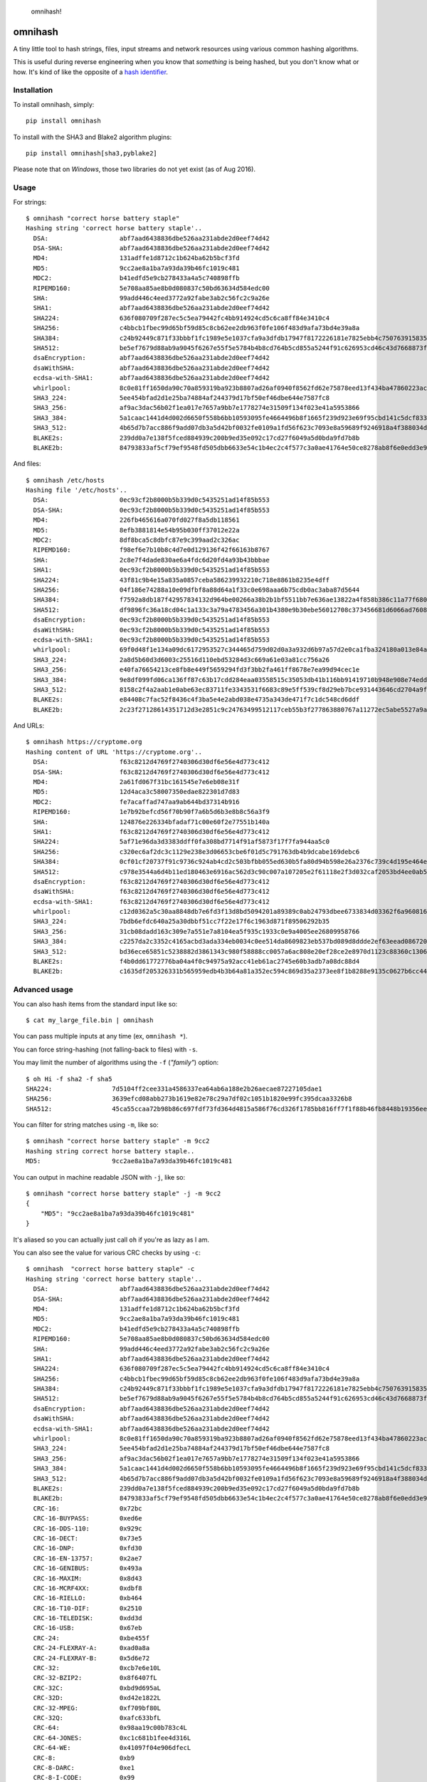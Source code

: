 .. figure:: http://i.imgur.com/IAAI2ll.png
   :alt: omnihash!

   omnihash!

omnihash |Build Status| |PyPI| |Python 2| |Python 3|
====================================================

A tiny little tool to hash strings, files, input streams and network
resources using various common hashing algorithms.

This is useful during reverse engineering when you know that *something*
is being hashed, but you don't know what or how. It's kind of like the
opposite of a `hash identifier <https://github.com/psypanda/hashID>`__.

Installation
------------

To install omnihash, simply:

::

    pip install omnihash

To install with the SHA3 and Blake2 algorithm plugins:

::

    pip install omnihash[sha3,pyblake2]

Please note that on *Windows*, those two libraries do not yet exist (as
of Aug 2016).

Usage
-----

For strings:

::

    $ omnihash "correct horse battery staple"
    Hashing string 'correct horse battery staple'..
      DSA:                   abf7aad6438836dbe526aa231abde2d0eef74d42
      DSA-SHA:               abf7aad6438836dbe526aa231abde2d0eef74d42
      MD4:                   131adffe1d8712c1b624ba62b5bcf3fd
      MD5:                   9cc2ae8a1ba7a93da39b46fc1019c481
      MDC2:                  b41edfd5e9cb278433a4a5c740898ffb
      RIPEMD160:             5e708aa85ae8b0d080837c50bd63634d584edc00
      SHA:                   99add446c4eed3772a92fabe3ab2c56fc2c9a26e
      SHA1:                  abf7aad6438836dbe526aa231abde2d0eef74d42
      SHA224:                636f080709f287ec5c5ea79442fc4bb914924cd5c6ca8ff84e3410c4
      SHA256:                c4bbcb1fbec99d65bf59d85c8cb62ee2db963f0fe106f483d9afa73bd4e39a8a
      SHA384:                c24b92449c871f33bbbf1fc1989e5e1037cfa9a3dfdb17947f8172226181e7825ebb4c750763915835bf125a590e05ae
      SHA512:                be5ef7679d88ab9a9045f6267e55f5e5784b4b8cd764b5cd855a5244f91c626953cd46c43d7668873fd6efbd3b221249315580031963472a078781fe046e62ae
      dsaEncryption:         abf7aad6438836dbe526aa231abde2d0eef74d42
      dsaWithSHA:            abf7aad6438836dbe526aa231abde2d0eef74d42
      ecdsa-with-SHA1:       abf7aad6438836dbe526aa231abde2d0eef74d42
      whirlpool:             8c0e81ff1650da90c70a859319ba923b8807ad26af0940f8562fd62e75878eed13f434ba47860223ac55d92d91a169b3f9a1cbd4f10f3fca1b877088e5675891
      SHA3_224:              5ee454bfad2d1e25ba74884af244379d17bf50ef46dbe644e7587fc8
      SHA3_256:              af9ac3dac56b02f1ea017e7657a9bb7e1778274e31509f134f023e41a5953866
      SHA3_384:              5a1caac1441d4d002d6650f558b6bb10593095fe4664496b8f1665f239d923e69f95cbd141c5dcf833770542ff2322e8
      SHA3_512:              4b65d7b7acc886f9add07db3a5d42bf0032fe0109a1fd56f623c7093e8a59689f9246918a4f388034ddf393231eaba0742b3dc1840e4556270a729ce56098f35
      BLAKE2s:               239dd0a7e138f5fced884939c200b9ed35e092c17cd27f6049a5d0bda9fd7b8b
      BLAKE2b:               84793833af5cf79ef9548fd505dbb6633e54c1b4ec2c4f577c3a0ae41764e50ce8278ab8f6e0edd3e90ab6ef0914ff0e49329e0703ecc2fb7fdac12a4823fea7

And files:

::

    $ omnihash /etc/hosts
    Hashing file '/etc/hosts'..
      DSA:                   0ec93cf2b8000b5b339d0c5435251ad14f85b553
      DSA-SHA:               0ec93cf2b8000b5b339d0c5435251ad14f85b553
      MD4:                   226fb465616a070fd027f8a5db118561
      MD5:                   8efb3881814e54b95b030ff37012e22a
      MDC2:                  8df8bca5c8dbfc87e9c399aad2c326ac
      RIPEMD160:             f98ef6e7b10b8c4d7e0d129136f42f66163b8767
      SHA:                   2c8e7f4dade830ae6a4fdc6d20fd4a93b43bbbae
      SHA1:                  0ec93cf2b8000b5b339d0c5435251ad14f85b553
      SHA224:                43f81c9b4e15a835a0857ceba586239932210c718e8861b8235e4dff
      SHA256:                04f186e74288a10e09dfbf8a88d64a1f33c0e698aaa6b75cdb0ac3aba87d5644
      SHA384:                f7592a8db187f42957834132d964be00266a38b2b1bf5511bb7e636ae13822a4f858b386c11a77f680e34c49ca9cd8c1
      SHA512:                df9896fc36a18cd04c1a133c3a79a4783456a301b4380e9b30ebe56012708c373456681d6066ad7608f26cbcc147bd171cf57f1f9a6e977bf16295945e32047b
      dsaEncryption:         0ec93cf2b8000b5b339d0c5435251ad14f85b553
      dsaWithSHA:            0ec93cf2b8000b5b339d0c5435251ad14f85b553
      ecdsa-with-SHA1:       0ec93cf2b8000b5b339d0c5435251ad14f85b553
      whirlpool:             69f0d48f1e134a09dc6172953527c344465d759d02d0a3a932d6b97a57d2e0ca1fba324180a013e84a7e7cd912de1fb6e50deb15d05a56c27f8ec53d58c768c2
      SHA3_224:              2a8d5b60d3d6003c25516d110ebd53284d3c669a61e03a81cc756a26
      SHA3_256:              e40fa76654213ce8fb8e449f5659294fd3f3bb2fa461ff8678e7ea99d94cec1e
      SHA3_384:              9e8df099fd06ca136ff87c63b17cdd284eaa03558515c35053db41b116bb91419710b948e908e74edddc74ca9cd3b76f
      SHA3_512:              8158c2f4a2aab1e0abe63ec83711fe3343531f6683c89e5ff539cf8d29eb7bce931443646cd2704a9f1b901436741cc28d230bc58c5e98ed42b676fc15bfa354
      BLAKE2s:               e84408c7fac52f8436c4f3ba5e4e2abd038e4735a343de471f7c1dc548cd6ddf
      BLAKE2b:               2c23f27128614351712d3e2851c9c24763499512117ceb55b3f277863880767a11272ec5abe5527a9ae08cdea367264aa31b9160da148c00f732806200076954

And URLs:

::

    $ omnihash https://cryptome.org
    Hashing content of URL 'https://cryptome.org'..
      DSA:                   f63c8212d4769f2740306d30df6e56e4d773c412
      DSA-SHA:               f63c8212d4769f2740306d30df6e56e4d773c412
      MD4:                   2a61fd067f31bc161545e7e6eb08e31f
      MD5:                   12d4aca3c58007350edae822301d7d83
      MDC2:                  fe7acaffad747aa9ab644bd37314b916
      RIPEMD160:             1e7b92befcd56f70b90f7a6b5d6b3e8b8c56a3f9
      SHA:                   124876e226334bfadaf71c00e60f2e77551b140a
      SHA1:                  f63c8212d4769f2740306d30df6e56e4d773c412
      SHA224:                5af71e96da3d3383ddff0fa308bd7714f91af5873f17f7fa944aa5c0
      SHA256:                c320ec6af2dc3c1129e238e3d06653cbe6f01d5c791763db4b9dcabe169debc6
      SHA384:                0cf01cf20737f91c9736c924ab4cd2c503bfbb055ed630b5fa80d94b598e26a2376c739c4d195e464e2259c0cb4f6313
      SHA512:                c978e3544a6d4b11ed180463e6916ac562d3c90c007a107205e2f61118e2f3d032caf2053bd4ee0ab5c4a287279d0294dec4663ab2e3ed90e3e7312c2ae69abc
      dsaEncryption:         f63c8212d4769f2740306d30df6e56e4d773c412
      dsaWithSHA:            f63c8212d4769f2740306d30df6e56e4d773c412
      ecdsa-with-SHA1:       f63c8212d4769f2740306d30df6e56e4d773c412
      whirlpool:             c12d0362a5c30aa8848db7e6fd3f13d8bd5094201a89389c0ab24793dbee6733834d03362f6a960816abd450a900c016797996ac46e50af38bb02681054f30e7
      SHA3_224:              7bdb6efdc640a25a30dbbf51cc7f22e17f6c1963d871f89506292b35
      SHA3_256:              31cb08dadd163c309e7a551e7a8104ea5f935c1933c0e9a4005ee26809958766
      SHA3_384:              c2257da2c3352c4165acbd3ada334eb0034c0ee514da8609823eb537bd089d8ddde2ef63eead0867208f8c5d10f866b3
      SHA3_512:              bd36ece65851c5238882d3861343c980f58888cc0057a6ac808e20ef28ce2e8970d1123c88360c13064f3dbd332a10369df6b4be9483a9b8860b9d2156dd3e65
      BLAKE2s:               f4b0dd61772776ba04a4f0c94975a92acc41eb61ac2745e60b3adb7a08dc88d4
      BLAKE2b:               c1635df205326331b565959edb4b3b64a81a352ec594c869d35a2373ee8f1b8288e9135c0627b6cc44d54378a4b1f1fb39e124065644b7b9a62f57dd0e16e8ab2c23f27128614351712d3e2851c9c24763499512117ceb55b3f277863880767a11272ec5abe5527a9ae08cdea367264aa31b9160da148c00f732806200076954

Advanced usage
--------------

You can also hash items from the standard input like so:

::

    $ cat my_large_file.bin | omnihash

You can pass multiple inputs at any time (ex, ``omnihash *``).

You can force string-hashing (not falling-back to files) with ``-s``.

You may limit the number of algorithms using the ``-f`` (*"family"*)
option:

::

    $ oh Hi -f sha2 -f sha5
    SHA224:                7d5104ff2cee331a4586337ea64ab6a188e2b26aecae87227105dae1
    SHA256:                3639efcd08abb273b1619e82e78c29a7df02c1051b1820e99fc395dcaa3326b8
    SHA512:                45ca55ccaa72b98b86c697fdf73fd364d4815a586f76cd326f1785bb816ff7f1f88b46fb8448b19356ee788eb7d300b9392709a289428070b5810d9b5c2d440d

You can filter for string matches using ``-m``, like so:

::

    $ omnihash "correct horse battery staple" -m 9cc2
    Hashing string correct horse battery staple..
    MD5:                   9cc2ae8a1ba7a93da39b46fc1019c481

You can output in machine readable JSON with ``-j``, like so:

::

    $ omnihash "correct horse battery staple" -j -m 9cc2
    {
        "MD5": "9cc2ae8a1ba7a93da39b46fc1019c481"
    }

It's aliased so you can actually just call ``oh`` if you're as lazy as I
am.

You can also see the value for various CRC checks by using ``-c``:

::

    $ omnihash  "correct horse battery staple" -c
    Hashing string 'correct horse battery staple'..
      DSA:                   abf7aad6438836dbe526aa231abde2d0eef74d42
      DSA-SHA:               abf7aad6438836dbe526aa231abde2d0eef74d42
      MD4:                   131adffe1d8712c1b624ba62b5bcf3fd
      MD5:                   9cc2ae8a1ba7a93da39b46fc1019c481
      MDC2:                  b41edfd5e9cb278433a4a5c740898ffb
      RIPEMD160:             5e708aa85ae8b0d080837c50bd63634d584edc00
      SHA:                   99add446c4eed3772a92fabe3ab2c56fc2c9a26e
      SHA1:                  abf7aad6438836dbe526aa231abde2d0eef74d42
      SHA224:                636f080709f287ec5c5ea79442fc4bb914924cd5c6ca8ff84e3410c4
      SHA256:                c4bbcb1fbec99d65bf59d85c8cb62ee2db963f0fe106f483d9afa73bd4e39a8a
      SHA384:                c24b92449c871f33bbbf1fc1989e5e1037cfa9a3dfdb17947f8172226181e7825ebb4c750763915835bf125a590e05ae
      SHA512:                be5ef7679d88ab9a9045f6267e55f5e5784b4b8cd764b5cd855a5244f91c626953cd46c43d7668873fd6efbd3b221249315580031963472a078781fe046e62ae
      dsaEncryption:         abf7aad6438836dbe526aa231abde2d0eef74d42
      dsaWithSHA:            abf7aad6438836dbe526aa231abde2d0eef74d42
      ecdsa-with-SHA1:       abf7aad6438836dbe526aa231abde2d0eef74d42
      whirlpool:             8c0e81ff1650da90c70a859319ba923b8807ad26af0940f8562fd62e75878eed13f434ba47860223ac55d92d91a169b3f9a1cbd4f10f3fca1b877088e5675891
      SHA3_224:              5ee454bfad2d1e25ba74884af244379d17bf50ef46dbe644e7587fc8
      SHA3_256:              af9ac3dac56b02f1ea017e7657a9bb7e1778274e31509f134f023e41a5953866
      SHA3_384:              5a1caac1441d4d002d6650f558b6bb10593095fe4664496b8f1665f239d923e69f95cbd141c5dcf833770542ff2322e8
      SHA3_512:              4b65d7b7acc886f9add07db3a5d42bf0032fe0109a1fd56f623c7093e8a59689f9246918a4f388034ddf393231eaba0742b3dc1840e4556270a729ce56098f35
      BLAKE2s:               239dd0a7e138f5fced884939c200b9ed35e092c17cd27f6049a5d0bda9fd7b8b
      BLAKE2b:               84793833af5cf79ef9548fd505dbb6633e54c1b4ec2c4f577c3a0ae41764e50ce8278ab8f6e0edd3e90ab6ef0914ff0e49329e0703ecc2fb7fdac12a4823fea7
      CRC-16:                0x72bc
      CRC-16-BUYPASS:        0xed6e
      CRC-16-DDS-110:        0x929c
      CRC-16-DECT:           0x73e5
      CRC-16-DNP:            0xfd30
      CRC-16-EN-13757:       0x2ae7
      CRC-16-GENIBUS:        0x493a
      CRC-16-MAXIM:          0x8d43
      CRC-16-MCRF4XX:        0xdbf8
      CRC-16-RIELLO:         0xb464
      CRC-16-T10-DIF:        0x2510
      CRC-16-TELEDISK:       0xdd3d
      CRC-16-USB:            0x67eb
      CRC-24:                0xbe455f
      CRC-24-FLEXRAY-A:      0xad0a8a
      CRC-24-FLEXRAY-B:      0x5d6e72
      CRC-32:                0xcb7e6e10L
      CRC-32-BZIP2:          0x8f6407fL
      CRC-32C:               0xbd9d695aL
      CRC-32D:               0xd42e1822L
      CRC-32-MPEG:           0xf709bf80L
      CRC-32Q:               0xafc633bfL
      CRC-64:                0x98aa19c00b783c4L
      CRC-64-JONES:          0xc1c681b1fee4d316L
      CRC-64-WE:             0x41097f04e906dfecL
      CRC-8:                 0xb9
      CRC-8-DARC:            0xe1
      CRC-8-I-CODE:          0x99
      CRC-8-ITU:             0xec
      CRC-8-MAXIM:           0xec
      CRC-8-ROHC:            0x31
      CRC-8-WCDMA:           0xd6
      CRC-AUG-CCITT:         0x301f
      CRC-CCITT-FALSE:       0xb6c5
      JAMCRC:                0x348191efL
      KERMIT:                0x22cd
      MODBUS:                0x9814
      POSIX:                 0x60e7b181L
      X-25:                  0x2407
      XFER:                  0x8648a5a9L
      XMODEM:                0x1a5a

More information can be found with ``--help``.

Extension plugins
-----------------

You may extend the supported hashing algorithms using `*setuptools*'s
extension
machanism <https://setuptools.readthedocs.io/en/latest/setuptools.html#dynamic-discovery-of-services-and-plugins>`__,
by crafting python ditributions (plugins) that attach to the
``'omnihash.plugins' entry_point``. Read the sources of this project as
example, since the mechanism is already utilized for the "extras"
dependencies.

License
~~~~~~~

MIT license, 2016.

.. |Build Status| image:: https://travis-ci.org/Miserlou/omnihash.svg
   :target: https://travis-ci.org/Miserlou/omnihash
.. |PyPI| image:: https://img.shields.io/pypi/v/omnihash.svg
   :target: https://pypi.python.org/pypi/omnihash
.. |Python 2| image:: https://img.shields.io/badge/Python-2-brightgreen.svg
   :target: https://pypi.python.org/pypi/omnihash/
.. |Python 3| image:: https://img.shields.io/badge/Python-3-brightgreen.svg
   :target: https://pypi.python.org/pypi/omnihash/


